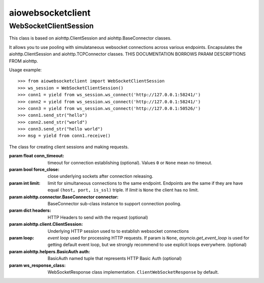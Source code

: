 aiowebsocketclient
==================

WebSocketClientSession
----------------------

This class is based on aiohttp.ClientSession and aiohttp.BaseConnector classes.

It allows you to use pooling with simulataneous websocket connections across
various endpoints. Encapsulates the aiohttp.ClientSession and
aiohttp.TCPConnector classes. THIS DOCUMENTATION BORROWS PARAM DESCRIPTIONS
FROM aiohttp.

Usage example::

     >>> from aiowebsocketclient import WebSocketClientSession
     >>> ws_session = WebSocketClientSession()
     >>> conn1 = yield from ws_session.ws_connect('http://127.0.0.1:58241/')
     >>> conn2 = yield from ws_session.ws_connect('http://127.0.0.1:58241/')
     >>> conn3 = yield from ws_session.ws_connect('http://127.0.0.1:50526/')
     >>> conn1.send_str("hello")
     >>> conn2.send_str("world")
     >>> conn3.send_str("hello world")
     >>> msg = yield from conn1.receive()



.. class:: WebSocketClientSession(*, conn_timeout=None, force_close=False,
                                  limit=None, connector=None, headers=None,
                                  client_session=None, loop=None, auth=auth,
                                  ws_response_class=ClientWebSocketResponse)

   The class for creating client sessions and making requests.

   :param float conn_timeout: timeout for connection establishing
                              (optional). Values ``0`` or ``None``
                              mean no timeout.

   :param bool force_close: close underlying sockets after
                            connection releasing.

   :param int limit: limit for simultaneous connections to the same
                     endpoint.  Endpoints are the same if they are
                     have equal ``(host, port, is_ssl)`` triple.
                     If *limit* is ``None`` the client has no limit.

   :param aiohttp.connector.BaseConnector connector: BaseConnector
                            sub-class instance to support connection pooling.

   :param dict headers: HTTP Headers to send with
                        the request (optional)

   :param aiohttp.client.ClientSession: Underlying HTTP session used to
                                        to establish websocket connections

   :param loop: `event loop`
      used for processing HTTP requests.
      If param is ``None``, `asyncio.get_event_loop`
      is used for getting default event loop, but we strongly
      recommend to use explicit loops everywhere.
      (optional)

   :param aiohttp.helpers.BasicAuth auth: BasicAuth named tuple that represents
                                          HTTP Basic Auth (optional)

   :param ws_response_class: WebSocketResponse class implementation.
                             ``ClientWebSocketResponse`` by default.
